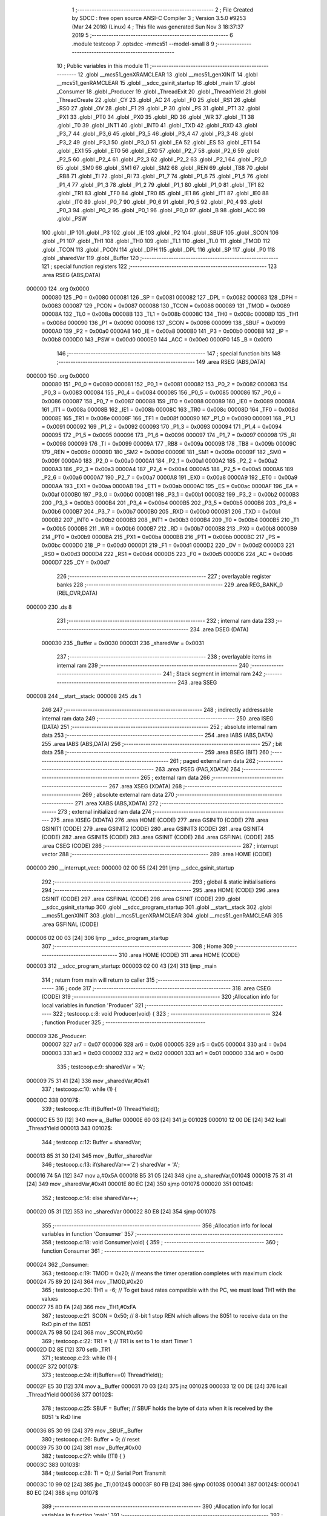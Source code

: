                                       1 ;--------------------------------------------------------
                                      2 ; File Created by SDCC : free open source ANSI-C Compiler
                                      3 ; Version 3.5.0 #9253 (Mar 24 2016) (Linux)
                                      4 ; This file was generated Sun Nov  3 18:37:37 2019
                                      5 ;--------------------------------------------------------
                                      6 	.module testcoop
                                      7 	.optsdcc -mmcs51 --model-small
                                      8 	
                                      9 ;--------------------------------------------------------
                                     10 ; Public variables in this module
                                     11 ;--------------------------------------------------------
                                     12 	.globl __mcs51_genXRAMCLEAR
                                     13 	.globl __mcs51_genXINIT
                                     14 	.globl __mcs51_genRAMCLEAR
                                     15 	.globl __sdcc_gsinit_startup
                                     16 	.globl _main
                                     17 	.globl _Consumer
                                     18 	.globl _Producer
                                     19 	.globl _ThreadExit
                                     20 	.globl _ThreadYield
                                     21 	.globl _ThreadCreate
                                     22 	.globl _CY
                                     23 	.globl _AC
                                     24 	.globl _F0
                                     25 	.globl _RS1
                                     26 	.globl _RS0
                                     27 	.globl _OV
                                     28 	.globl _F1
                                     29 	.globl _P
                                     30 	.globl _PS
                                     31 	.globl _PT1
                                     32 	.globl _PX1
                                     33 	.globl _PT0
                                     34 	.globl _PX0
                                     35 	.globl _RD
                                     36 	.globl _WR
                                     37 	.globl _T1
                                     38 	.globl _T0
                                     39 	.globl _INT1
                                     40 	.globl _INT0
                                     41 	.globl _TXD
                                     42 	.globl _RXD
                                     43 	.globl _P3_7
                                     44 	.globl _P3_6
                                     45 	.globl _P3_5
                                     46 	.globl _P3_4
                                     47 	.globl _P3_3
                                     48 	.globl _P3_2
                                     49 	.globl _P3_1
                                     50 	.globl _P3_0
                                     51 	.globl _EA
                                     52 	.globl _ES
                                     53 	.globl _ET1
                                     54 	.globl _EX1
                                     55 	.globl _ET0
                                     56 	.globl _EX0
                                     57 	.globl _P2_7
                                     58 	.globl _P2_6
                                     59 	.globl _P2_5
                                     60 	.globl _P2_4
                                     61 	.globl _P2_3
                                     62 	.globl _P2_2
                                     63 	.globl _P2_1
                                     64 	.globl _P2_0
                                     65 	.globl _SM0
                                     66 	.globl _SM1
                                     67 	.globl _SM2
                                     68 	.globl _REN
                                     69 	.globl _TB8
                                     70 	.globl _RB8
                                     71 	.globl _TI
                                     72 	.globl _RI
                                     73 	.globl _P1_7
                                     74 	.globl _P1_6
                                     75 	.globl _P1_5
                                     76 	.globl _P1_4
                                     77 	.globl _P1_3
                                     78 	.globl _P1_2
                                     79 	.globl _P1_1
                                     80 	.globl _P1_0
                                     81 	.globl _TF1
                                     82 	.globl _TR1
                                     83 	.globl _TF0
                                     84 	.globl _TR0
                                     85 	.globl _IE1
                                     86 	.globl _IT1
                                     87 	.globl _IE0
                                     88 	.globl _IT0
                                     89 	.globl _P0_7
                                     90 	.globl _P0_6
                                     91 	.globl _P0_5
                                     92 	.globl _P0_4
                                     93 	.globl _P0_3
                                     94 	.globl _P0_2
                                     95 	.globl _P0_1
                                     96 	.globl _P0_0
                                     97 	.globl _B
                                     98 	.globl _ACC
                                     99 	.globl _PSW
                                    100 	.globl _IP
                                    101 	.globl _P3
                                    102 	.globl _IE
                                    103 	.globl _P2
                                    104 	.globl _SBUF
                                    105 	.globl _SCON
                                    106 	.globl _P1
                                    107 	.globl _TH1
                                    108 	.globl _TH0
                                    109 	.globl _TL1
                                    110 	.globl _TL0
                                    111 	.globl _TMOD
                                    112 	.globl _TCON
                                    113 	.globl _PCON
                                    114 	.globl _DPH
                                    115 	.globl _DPL
                                    116 	.globl _SP
                                    117 	.globl _P0
                                    118 	.globl _sharedVar
                                    119 	.globl _Buffer
                                    120 ;--------------------------------------------------------
                                    121 ; special function registers
                                    122 ;--------------------------------------------------------
                                    123 	.area RSEG    (ABS,DATA)
      000000                        124 	.org 0x0000
                           000080   125 _P0	=	0x0080
                           000081   126 _SP	=	0x0081
                           000082   127 _DPL	=	0x0082
                           000083   128 _DPH	=	0x0083
                           000087   129 _PCON	=	0x0087
                           000088   130 _TCON	=	0x0088
                           000089   131 _TMOD	=	0x0089
                           00008A   132 _TL0	=	0x008a
                           00008B   133 _TL1	=	0x008b
                           00008C   134 _TH0	=	0x008c
                           00008D   135 _TH1	=	0x008d
                           000090   136 _P1	=	0x0090
                           000098   137 _SCON	=	0x0098
                           000099   138 _SBUF	=	0x0099
                           0000A0   139 _P2	=	0x00a0
                           0000A8   140 _IE	=	0x00a8
                           0000B0   141 _P3	=	0x00b0
                           0000B8   142 _IP	=	0x00b8
                           0000D0   143 _PSW	=	0x00d0
                           0000E0   144 _ACC	=	0x00e0
                           0000F0   145 _B	=	0x00f0
                                    146 ;--------------------------------------------------------
                                    147 ; special function bits
                                    148 ;--------------------------------------------------------
                                    149 	.area RSEG    (ABS,DATA)
      000000                        150 	.org 0x0000
                           000080   151 _P0_0	=	0x0080
                           000081   152 _P0_1	=	0x0081
                           000082   153 _P0_2	=	0x0082
                           000083   154 _P0_3	=	0x0083
                           000084   155 _P0_4	=	0x0084
                           000085   156 _P0_5	=	0x0085
                           000086   157 _P0_6	=	0x0086
                           000087   158 _P0_7	=	0x0087
                           000088   159 _IT0	=	0x0088
                           000089   160 _IE0	=	0x0089
                           00008A   161 _IT1	=	0x008a
                           00008B   162 _IE1	=	0x008b
                           00008C   163 _TR0	=	0x008c
                           00008D   164 _TF0	=	0x008d
                           00008E   165 _TR1	=	0x008e
                           00008F   166 _TF1	=	0x008f
                           000090   167 _P1_0	=	0x0090
                           000091   168 _P1_1	=	0x0091
                           000092   169 _P1_2	=	0x0092
                           000093   170 _P1_3	=	0x0093
                           000094   171 _P1_4	=	0x0094
                           000095   172 _P1_5	=	0x0095
                           000096   173 _P1_6	=	0x0096
                           000097   174 _P1_7	=	0x0097
                           000098   175 _RI	=	0x0098
                           000099   176 _TI	=	0x0099
                           00009A   177 _RB8	=	0x009a
                           00009B   178 _TB8	=	0x009b
                           00009C   179 _REN	=	0x009c
                           00009D   180 _SM2	=	0x009d
                           00009E   181 _SM1	=	0x009e
                           00009F   182 _SM0	=	0x009f
                           0000A0   183 _P2_0	=	0x00a0
                           0000A1   184 _P2_1	=	0x00a1
                           0000A2   185 _P2_2	=	0x00a2
                           0000A3   186 _P2_3	=	0x00a3
                           0000A4   187 _P2_4	=	0x00a4
                           0000A5   188 _P2_5	=	0x00a5
                           0000A6   189 _P2_6	=	0x00a6
                           0000A7   190 _P2_7	=	0x00a7
                           0000A8   191 _EX0	=	0x00a8
                           0000A9   192 _ET0	=	0x00a9
                           0000AA   193 _EX1	=	0x00aa
                           0000AB   194 _ET1	=	0x00ab
                           0000AC   195 _ES	=	0x00ac
                           0000AF   196 _EA	=	0x00af
                           0000B0   197 _P3_0	=	0x00b0
                           0000B1   198 _P3_1	=	0x00b1
                           0000B2   199 _P3_2	=	0x00b2
                           0000B3   200 _P3_3	=	0x00b3
                           0000B4   201 _P3_4	=	0x00b4
                           0000B5   202 _P3_5	=	0x00b5
                           0000B6   203 _P3_6	=	0x00b6
                           0000B7   204 _P3_7	=	0x00b7
                           0000B0   205 _RXD	=	0x00b0
                           0000B1   206 _TXD	=	0x00b1
                           0000B2   207 _INT0	=	0x00b2
                           0000B3   208 _INT1	=	0x00b3
                           0000B4   209 _T0	=	0x00b4
                           0000B5   210 _T1	=	0x00b5
                           0000B6   211 _WR	=	0x00b6
                           0000B7   212 _RD	=	0x00b7
                           0000B8   213 _PX0	=	0x00b8
                           0000B9   214 _PT0	=	0x00b9
                           0000BA   215 _PX1	=	0x00ba
                           0000BB   216 _PT1	=	0x00bb
                           0000BC   217 _PS	=	0x00bc
                           0000D0   218 _P	=	0x00d0
                           0000D1   219 _F1	=	0x00d1
                           0000D2   220 _OV	=	0x00d2
                           0000D3   221 _RS0	=	0x00d3
                           0000D4   222 _RS1	=	0x00d4
                           0000D5   223 _F0	=	0x00d5
                           0000D6   224 _AC	=	0x00d6
                           0000D7   225 _CY	=	0x00d7
                                    226 ;--------------------------------------------------------
                                    227 ; overlayable register banks
                                    228 ;--------------------------------------------------------
                                    229 	.area REG_BANK_0	(REL,OVR,DATA)
      000000                        230 	.ds 8
                                    231 ;--------------------------------------------------------
                                    232 ; internal ram data
                                    233 ;--------------------------------------------------------
                                    234 	.area DSEG    (DATA)
                           000030   235 _Buffer	=	0x0030
                           000031   236 _sharedVar	=	0x0031
                                    237 ;--------------------------------------------------------
                                    238 ; overlayable items in internal ram 
                                    239 ;--------------------------------------------------------
                                    240 ;--------------------------------------------------------
                                    241 ; Stack segment in internal ram 
                                    242 ;--------------------------------------------------------
                                    243 	.area	SSEG
      000008                        244 __start__stack:
      000008                        245 	.ds	1
                                    246 
                                    247 ;--------------------------------------------------------
                                    248 ; indirectly addressable internal ram data
                                    249 ;--------------------------------------------------------
                                    250 	.area ISEG    (DATA)
                                    251 ;--------------------------------------------------------
                                    252 ; absolute internal ram data
                                    253 ;--------------------------------------------------------
                                    254 	.area IABS    (ABS,DATA)
                                    255 	.area IABS    (ABS,DATA)
                                    256 ;--------------------------------------------------------
                                    257 ; bit data
                                    258 ;--------------------------------------------------------
                                    259 	.area BSEG    (BIT)
                                    260 ;--------------------------------------------------------
                                    261 ; paged external ram data
                                    262 ;--------------------------------------------------------
                                    263 	.area PSEG    (PAG,XDATA)
                                    264 ;--------------------------------------------------------
                                    265 ; external ram data
                                    266 ;--------------------------------------------------------
                                    267 	.area XSEG    (XDATA)
                                    268 ;--------------------------------------------------------
                                    269 ; absolute external ram data
                                    270 ;--------------------------------------------------------
                                    271 	.area XABS    (ABS,XDATA)
                                    272 ;--------------------------------------------------------
                                    273 ; external initialized ram data
                                    274 ;--------------------------------------------------------
                                    275 	.area XISEG   (XDATA)
                                    276 	.area HOME    (CODE)
                                    277 	.area GSINIT0 (CODE)
                                    278 	.area GSINIT1 (CODE)
                                    279 	.area GSINIT2 (CODE)
                                    280 	.area GSINIT3 (CODE)
                                    281 	.area GSINIT4 (CODE)
                                    282 	.area GSINIT5 (CODE)
                                    283 	.area GSINIT  (CODE)
                                    284 	.area GSFINAL (CODE)
                                    285 	.area CSEG    (CODE)
                                    286 ;--------------------------------------------------------
                                    287 ; interrupt vector 
                                    288 ;--------------------------------------------------------
                                    289 	.area HOME    (CODE)
      000000                        290 __interrupt_vect:
      000000 02 00 55         [24]  291 	ljmp	__sdcc_gsinit_startup
                                    292 ;--------------------------------------------------------
                                    293 ; global & static initialisations
                                    294 ;--------------------------------------------------------
                                    295 	.area HOME    (CODE)
                                    296 	.area GSINIT  (CODE)
                                    297 	.area GSFINAL (CODE)
                                    298 	.area GSINIT  (CODE)
                                    299 	.globl __sdcc_gsinit_startup
                                    300 	.globl __sdcc_program_startup
                                    301 	.globl __start__stack
                                    302 	.globl __mcs51_genXINIT
                                    303 	.globl __mcs51_genXRAMCLEAR
                                    304 	.globl __mcs51_genRAMCLEAR
                                    305 	.area GSFINAL (CODE)
      000006 02 00 03         [24]  306 	ljmp	__sdcc_program_startup
                                    307 ;--------------------------------------------------------
                                    308 ; Home
                                    309 ;--------------------------------------------------------
                                    310 	.area HOME    (CODE)
                                    311 	.area HOME    (CODE)
      000003                        312 __sdcc_program_startup:
      000003 02 00 43         [24]  313 	ljmp	_main
                                    314 ;	return from main will return to caller
                                    315 ;--------------------------------------------------------
                                    316 ; code
                                    317 ;--------------------------------------------------------
                                    318 	.area CSEG    (CODE)
                                    319 ;------------------------------------------------------------
                                    320 ;Allocation info for local variables in function 'Producer'
                                    321 ;------------------------------------------------------------
                                    322 ;	testcoop.c:8: void Producer(void) {
                                    323 ;	-----------------------------------------
                                    324 ;	 function Producer
                                    325 ;	-----------------------------------------
      000009                        326 _Producer:
                           000007   327 	ar7 = 0x07
                           000006   328 	ar6 = 0x06
                           000005   329 	ar5 = 0x05
                           000004   330 	ar4 = 0x04
                           000003   331 	ar3 = 0x03
                           000002   332 	ar2 = 0x02
                           000001   333 	ar1 = 0x01
                           000000   334 	ar0 = 0x00
                                    335 ;	testcoop.c:9: sharedVar = 'A';
      000009 75 31 41         [24]  336 	mov	_sharedVar,#0x41
                                    337 ;	testcoop.c:10: while (1) {
      00000C                        338 00107$:
                                    339 ;	testcoop.c:11: if(Buffer!=0) ThreadYield();
      00000C E5 30            [12]  340 	mov	a,_Buffer
      00000E 60 03            [24]  341 	jz	00102$
      000010 12 00 DE         [24]  342 	lcall	_ThreadYield
      000013                        343 00102$:
                                    344 ;	testcoop.c:12: Buffer = sharedVar;
      000013 85 31 30         [24]  345 	mov	_Buffer,_sharedVar
                                    346 ;	testcoop.c:13: if(sharedVar=='Z') sharedVar = 'A';
      000016 74 5A            [12]  347 	mov	a,#0x5A
      000018 B5 31 05         [24]  348 	cjne	a,_sharedVar,00104$
      00001B 75 31 41         [24]  349 	mov	_sharedVar,#0x41
      00001E 80 EC            [24]  350 	sjmp	00107$
      000020                        351 00104$:
                                    352 ;	testcoop.c:14: else sharedVar++;
      000020 05 31            [12]  353 	inc	_sharedVar
      000022 80 E8            [24]  354 	sjmp	00107$
                                    355 ;------------------------------------------------------------
                                    356 ;Allocation info for local variables in function 'Consumer'
                                    357 ;------------------------------------------------------------
                                    358 ;	testcoop.c:18: void Consumer(void) {
                                    359 ;	-----------------------------------------
                                    360 ;	 function Consumer
                                    361 ;	-----------------------------------------
      000024                        362 _Consumer:
                                    363 ;	testcoop.c:19: TMOD = 0x20;  // means the timer operation completes with maximum clock
      000024 75 89 20         [24]  364 	mov	_TMOD,#0x20
                                    365 ;	testcoop.c:20: TH1 = -6;       //  To get baud rates compatible with the PC, we must load TH1 with the values
      000027 75 8D FA         [24]  366 	mov	_TH1,#0xFA
                                    367 ;	testcoop.c:21: SCON = 0x50;  // 8-bit 1 stop REN which allows the 8051 to receive data on the RxD pin of the 8051   
      00002A 75 98 50         [24]  368 	mov	_SCON,#0x50
                                    369 ;	testcoop.c:22: TR1 = 1;        // TR1 is set to 1 to start Timer 1
      00002D D2 8E            [12]  370 	setb	_TR1
                                    371 ;	testcoop.c:23: while (1) {
      00002F                        372 00107$:
                                    373 ;	testcoop.c:24: if(Buffer==0) ThreadYield();
      00002F E5 30            [12]  374 	mov	a,_Buffer
      000031 70 03            [24]  375 	jnz	00102$
      000033 12 00 DE         [24]  376 	lcall	_ThreadYield
      000036                        377 00102$:
                                    378 ;	testcoop.c:25: SBUF = Buffer;   // SBUF holds the byte of data when it is received by the 8051 ‘s RxD line
      000036 85 30 99         [24]  379 	mov	_SBUF,_Buffer
                                    380 ;	testcoop.c:26: Buffer = 0;      // reset
      000039 75 30 00         [24]  381 	mov	_Buffer,#0x00
                                    382 ;	testcoop.c:27: while (!TI) { }     
      00003C                        383 00103$:
                                    384 ;	testcoop.c:28: TI = 0;   // Serial Port Transmit
      00003C 10 99 02         [24]  385 	jbc	_TI,00124$
      00003F 80 FB            [24]  386 	sjmp	00103$
      000041                        387 00124$:
      000041 80 EC            [24]  388 	sjmp	00107$
                                    389 ;------------------------------------------------------------
                                    390 ;Allocation info for local variables in function 'main'
                                    391 ;------------------------------------------------------------
                                    392 ;	testcoop.c:32: void main(void) {
                                    393 ;	-----------------------------------------
                                    394 ;	 function main
                                    395 ;	-----------------------------------------
      000043                        396 _main:
                                    397 ;	testcoop.c:33: Buffer = 0;
      000043 75 30 00         [24]  398 	mov	_Buffer,#0x00
                                    399 ;	testcoop.c:34: ThreadCreate(Producer);
      000046 90 00 09         [24]  400 	mov	dptr,#_Producer
      000049 12 00 83         [24]  401 	lcall	_ThreadCreate
                                    402 ;	testcoop.c:35: ThreadCreate(Consumer);
      00004C 90 00 24         [24]  403 	mov	dptr,#_Consumer
      00004F 12 00 83         [24]  404 	lcall	_ThreadCreate
                                    405 ;	testcoop.c:36: ThreadExit();
      000052 02 01 27         [24]  406 	ljmp	_ThreadExit
                                    407 ;------------------------------------------------------------
                                    408 ;Allocation info for local variables in function '_sdcc_gsinit_startup'
                                    409 ;------------------------------------------------------------
                                    410 ;	testcoop.c:39: void _sdcc_gsinit_startup(void) {
                                    411 ;	-----------------------------------------
                                    412 ;	 function _sdcc_gsinit_startup
                                    413 ;	-----------------------------------------
      000055                        414 __sdcc_gsinit_startup:
                                    415 ;	testcoop.c:42: __endasm;
      000055 02 00 5C         [24]  416 	ljmp _Bootstrap
      000058 22               [24]  417 	ret
                                    418 ;------------------------------------------------------------
                                    419 ;Allocation info for local variables in function '_mcs51_genRAMCLEAR'
                                    420 ;------------------------------------------------------------
                                    421 ;	testcoop.c:45: void _mcs51_genRAMCLEAR(void) {}
                                    422 ;	-----------------------------------------
                                    423 ;	 function _mcs51_genRAMCLEAR
                                    424 ;	-----------------------------------------
      000059                        425 __mcs51_genRAMCLEAR:
      000059 22               [24]  426 	ret
                                    427 ;------------------------------------------------------------
                                    428 ;Allocation info for local variables in function '_mcs51_genXINIT'
                                    429 ;------------------------------------------------------------
                                    430 ;	testcoop.c:46: void _mcs51_genXINIT(void) {}
                                    431 ;	-----------------------------------------
                                    432 ;	 function _mcs51_genXINIT
                                    433 ;	-----------------------------------------
      00005A                        434 __mcs51_genXINIT:
      00005A 22               [24]  435 	ret
                                    436 ;------------------------------------------------------------
                                    437 ;Allocation info for local variables in function '_mcs51_genXRAMCLEAR'
                                    438 ;------------------------------------------------------------
                                    439 ;	testcoop.c:47: void _mcs51_genXRAMCLEAR(void) {}
                                    440 ;	-----------------------------------------
                                    441 ;	 function _mcs51_genXRAMCLEAR
                                    442 ;	-----------------------------------------
      00005B                        443 __mcs51_genXRAMCLEAR:
      00005B 22               [24]  444 	ret
                                    445 	.area CSEG    (CODE)
                                    446 	.area CONST   (CODE)
                                    447 	.area XINIT   (CODE)
                                    448 	.area CABS    (ABS,CODE)
